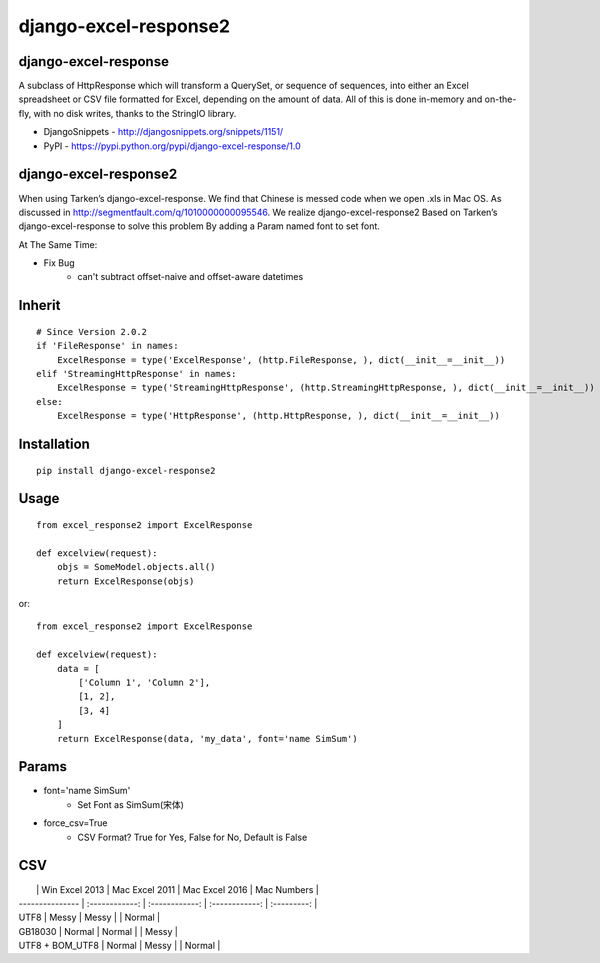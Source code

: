 ======================
django-excel-response2
======================

django-excel-response
=====================

A subclass of HttpResponse which will transform a QuerySet,
or sequence of sequences, into either an Excel spreadsheet or
CSV file formatted for Excel, depending on the amount of data.
All of this is done in-memory and on-the-fly, with no disk writes,
thanks to the StringIO library.

* DjangoSnippets - http://djangosnippets.org/snippets/1151/
* PyPI - https://pypi.python.org/pypi/django-excel-response/1.0

django-excel-response2
======================

When using Tarken’s django-excel-response.
We find that Chinese is messed code when we open .xls in Mac OS.
As discussed in http://segmentfault.com/q/1010000000095546.
We realize django-excel-response2 Based on Tarken’s django-excel-response
to solve this problem By adding a Param named font to set font.

At The Same Time:

* Fix Bug
    * can't subtract offset-naive and offset-aware datetimes

Inherit
=======

::

    # Since Version 2.0.2
    if 'FileResponse' in names:
        ExcelResponse = type('ExcelResponse', (http.FileResponse, ), dict(__init__=__init__))
    elif 'StreamingHttpResponse' in names:
        ExcelResponse = type('StreamingHttpResponse', (http.StreamingHttpResponse, ), dict(__init__=__init__))
    else:
        ExcelResponse = type('HttpResponse', (http.HttpResponse, ), dict(__init__=__init__))


Installation
============

::

    pip install django-excel-response2


Usage
=====

::

    from excel_response2 import ExcelResponse

    def excelview(request):
        objs = SomeModel.objects.all()
        return ExcelResponse(objs)


or::

    from excel_response2 import ExcelResponse

    def excelview(request):
        data = [
            ['Column 1', 'Column 2'],
            [1, 2],
            [3, 4]
        ]
        return ExcelResponse(data, 'my_data', font='name SimSum')


Params
======

* font='name SimSum'
    * Set Font as SimSum(宋体)
* force_csv=True
    * CSV Format? True for Yes, False for No, Default is False


CSV
===

|                 | Win Excel 2013 | Mac Excel 2011 | Mac Excel 2016 | Mac Numbers |
| --------------- | :------------: | :------------: | :------------: | :---------: |
| UTF8            |     Messy      |     Messy      |                |   Normal    |
| GB18030         |     Normal     |     Normal     |                |    Messy    |
| UTF8 + BOM_UTF8 |     Normal     |     Messy      |                |   Normal    |



